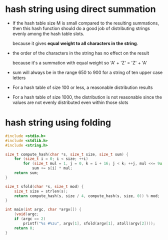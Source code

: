 * hash string using direct summation

+ If the hash table size M is small compared to the resulting summations,
  then this hash function should do a good job of distributing strings
  evenly among the hash table slots.

  because it gives *equal weight to all characters in the string*.

+ the order of the characters in the string has no effect on the result

  because it's a summation with equal weight so 'A' + 'Z' = 'Z' + 'A'

+ sum will always be in the range 650 to 900 for a string of
  ten upper case letters

+ For a hash table of size 100 or less, a reasonable distribution results

+ For a hash table of size 1000, the distribution is not reasonable
  since the values are not evenly distributed even within those slots

* hash string using folding

 #+BEGIN_SRC c
   #include <stdio.h>
   #include <stdlib.h>
   #include <string.h>

   size_t compute_hash(char *s, size_t size, size_t sum) {
       for (size_t i = 0; i < size; ++i)
           for (size_t mul = 1, j = 0, k = i + 16; j < k; ++j, mul <<= 9u)
               sum += s[i] * mul;
       return sum;
   }

   size_t sfold(char *s, size_t mod) {
       size_t size = strlen(s);
       return compute_hash(s, size / 4, compute_hash(s, size, 0)) % mod;
   }

   int main(int argc, char *argv[]) {
       (void)argc;
       if (argc == 2)
           printf("%s #%zu", argv[1], sfold(argv[1], atoll(argv[2])));
       return 0;
   }
 #+END_SRC
